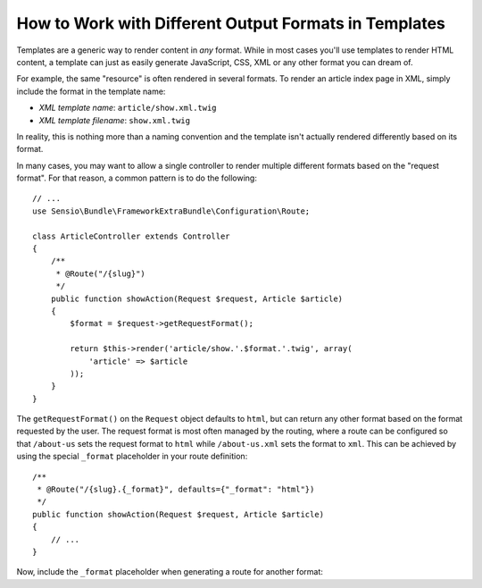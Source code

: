 .. index::
    single: Templating; Formats

How to Work with Different Output Formats in Templates
======================================================

Templates are a generic way to render content in *any* format. While in
most cases you'll use templates to render HTML content, a template can just
as easily generate JavaScript, CSS, XML or any other format you can dream of.

For example, the same "resource" is often rendered in several formats.
To render an article index page in XML, simply include the format in the
template name:

* *XML template name*: ``article/show.xml.twig``
* *XML template filename*: ``show.xml.twig``

In reality, this is nothing more than a naming convention and the template
isn't actually rendered differently based on its format.

In many cases, you may want to allow a single controller to render multiple
different formats based on the "request format". For that reason, a common
pattern is to do the following::

    // ...
    use Sensio\Bundle\FrameworkExtraBundle\Configuration\Route;

    class ArticleController extends Controller
    {
        /**
         * @Route("/{slug}")
         */
        public function showAction(Request $request, Article $article)
        {
            $format = $request->getRequestFormat();

            return $this->render('article/show.'.$format.'.twig', array(
                'article' => $article
            ));
        }
    }

The ``getRequestFormat()`` on the ``Request`` object defaults to ``html``,
but can return any other format based on the format requested by the user.
The request format is most often managed by the routing, where a route can
be configured so that ``/about-us`` sets the request format to ``html`` while
``/about-us.xml`` sets the format to ``xml``. This can be achieved by using the
special ``_format`` placeholder in your route definition::

    /**
     * @Route("/{slug}.{_format}", defaults={"_format": "html"})
     */
    public function showAction(Request $request, Article $article)
    {
        // ...
    }

Now, include the ``_format`` placeholder when generating a route for another
format:

.. configuration-block::

    .. code-block:: html+twig

        <a href="{{ path('article_show', {'slug': 'about-us', '_format': 'xml'}) }}">
            View as XML
        </a>

    .. code-block:: html+php

        <a href="<?php echo $view['router']->generate('article_show', array(
            'slug' => 'about-us',
            '_format' => 'xml',
        )) ?>">
            View as XML
        </a>

.. seealso::

    For more information, see this :ref:`Advanced Routing Example <advanced-routing-example>`.
